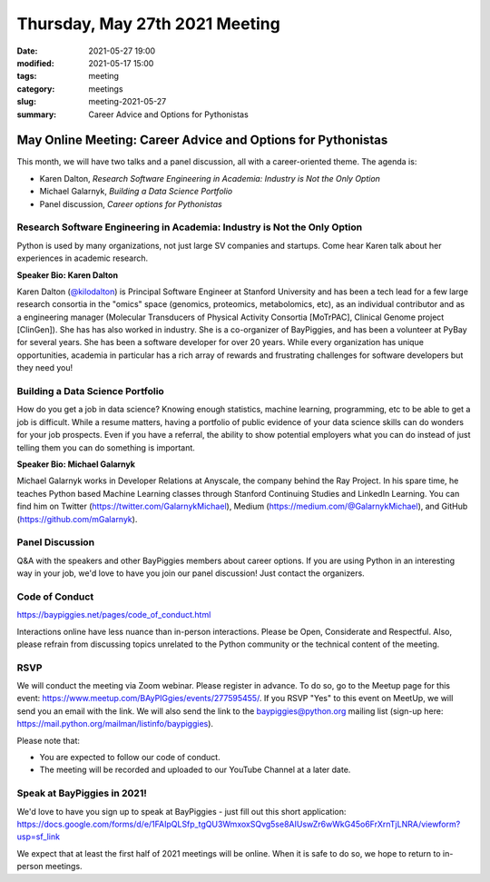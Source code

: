 Thursday, May 27th 2021 Meeting
###############################

:date: 2021-05-27 19:00
:modified: 2021-05-17 15:00
:tags: meeting
:category: meetings
:slug: meeting-2021-05-27
:summary: Career Advice and Options for Pythonistas

May Online Meeting: Career Advice and Options for Pythonistas
===============================================================
This month, we will have two talks and a panel discussion, all with a career-oriented theme. The agenda is:

* Karen Dalton, *Research Software Engineering in Academia: Industry is Not the Only Option*
* Michael Galarnyk, *Building a Data Science Portfolio*
* Panel discussion, *Career options for Pythonistas*



Research Software Engineering in Academia: Industry is Not the Only Option
--------------------------------------------------------------------------
Python is used by many organizations, not just large SV companies and startups. Come
hear Karen talk about her experiences in academic research.

**Speaker Bio: Karen Dalton**

Karen Dalton (`@kilodalton <https://twitter.com/kilodalton>`_) is Principal Software Engineer at Stanford University and has been a tech lead for a few large research consortia in the "omics" space (genomics, proteomics, metabolomics, etc), as an individual contributor and as a engineering manager (Molecular Transducers of Physical Activity Consortia [MoTrPAC], Clinical Genome project [ClinGen]). She has has also worked in industry. She is a co-organizer of BayPiggies, and has been a volunteer at PyBay for several years. She has been a software developer for over 20 years. While every organization has unique opportunities, academia in particular has a rich array of rewards and frustrating challenges for software developers but they need you!

Building a Data Science Portfolio
---------------------------------
How do you get a job in data science? Knowing enough statistics, machine learning, programming, etc to be able to get a job is difficult. While a resume matters, having a portfolio of public evidence of your data science skills can do wonders for your job prospects. Even if you have a referral, the ability to show potential employers what you can do instead of just telling them you can do something is important.

**Speaker Bio: Michael Galarnyk**

Michael Galarnyk works in Developer Relations at Anyscale, the company behind the Ray Project. In his spare time, he teaches Python based Machine Learning classes through Stanford Continuing Studies and LinkedIn Learning. You can find him on Twitter (https://twitter.com/GalarnykMichael), Medium (https://medium.com/@GalarnykMichael), and GitHub (https://github.com/mGalarnyk).

Panel Discussion
----------------
Q&A with the speakers and other BayPiggies members about career options. If you are using Python in an interesting way in your job, we'd love to have you join our panel discussion! Just contact the organizers.

Code of Conduct
---------------
https://baypiggies.net/pages/code_of_conduct.html

Interactions online have less nuance than in-person interactions. Please be Open, Considerate and Respectful. 
Also, please refrain from discussing topics unrelated to the Python community or the technical content of the meeting.

RSVP
----
We will conduct the meeting via Zoom webinar. Please register in advance. To do so, go to the Meetup page for this event: https://www.meetup.com/BAyPIGgies/events/277595455/. If you RSVP "Yes" to this event on MeetUp, we will send you an email with the link. We will also send the link to the baypiggies@python.org mailing list (sign-up here: https://mail.python.org/mailman/listinfo/baypiggies).

Please note that:

* You are expected to follow our code of conduct.

* The meeting will be recorded and uploaded to our YouTube Channel at a later date.

Speak at BayPiggies in 2021!
----------------------------
We'd love to have you sign up to speak at BayPiggies - just fill out this short application: https://docs.google.com/forms/d/e/1FAIpQLSfp_tgQU3WmxoxSQvg5se8AIUswZr6wWkG45o6FrXrnTjLNRA/viewform?usp=sf_link

We expect that at least the first half of 2021 meetings will be online. When it is safe to do so, we hope to return to in-person meetings.
